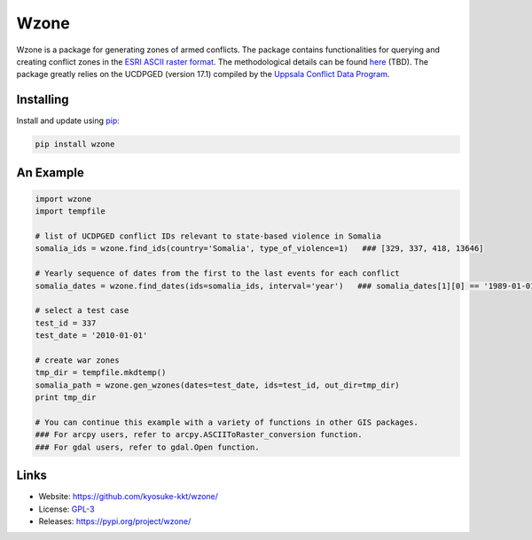 Wzone
=====

Wzone is a package for generating zones of armed conflicts. The package contains functionalities 
for querying and creating conflict zones in the `ESRI ASCII raster format`_. The methodological details
can be found `here`_ (TBD). The package greatly relies on the UCDPGED (version 17.1) compiled by
the `Uppsala Conflict Data Program`_.


Installing
----------

Install and update using `pip`_:

.. code-block:: text

    pip install wzone


An Example
----------------

.. code-block:: python

    import wzone
    import tempfile

    # list of UCDPGED conflict IDs relevant to state-based violence in Somalia
    somalia_ids = wzone.find_ids(country='Somalia', type_of_violence=1)   ### [329, 337, 418, 13646]

    # Yearly sequence of dates from the first to the last events for each conflict
    somalia_dates = wzone.find_dates(ids=somalia_ids, interval='year')   ### somalia_dates[1][0] == '1989-01-01'

    # select a test case
    test_id = 337
    test_date = '2010-01-01'

    # create war zones
    tmp_dir = tempfile.mkdtemp()
    somalia_path = wzone.gen_wzones(dates=test_date, ids=test_id, out_dir=tmp_dir)
    print tmp_dir

    # You can continue this example with a variety of functions in other GIS packages.
    ### For arcpy users, refer to arcpy.ASCIIToRaster_conversion function.
    ### For gdal users, refer to gdal.Open function.

Links
-----

* Website: https://github.com/kyosuke-kkt/wzone/
* License: `GPL-3 <https://github.com/kyosuke-kkt/wzone/blob/master/LICENSE>`_
* Releases: https://pypi.org/project/wzone/

.. _ESRI ASCII raster format: \
    http://resources.esri.com/help/9.3/arcgisdesktop/com/gp_toolref/spatial_analyst_tools/esri_ascii_raster_format.htm
.. _here: aa//
.. _Uppsala Conflict Data Program: http://ucdp.uu.se/
.. _pip: https://pip.pypa.io/en/stable/quickstart/